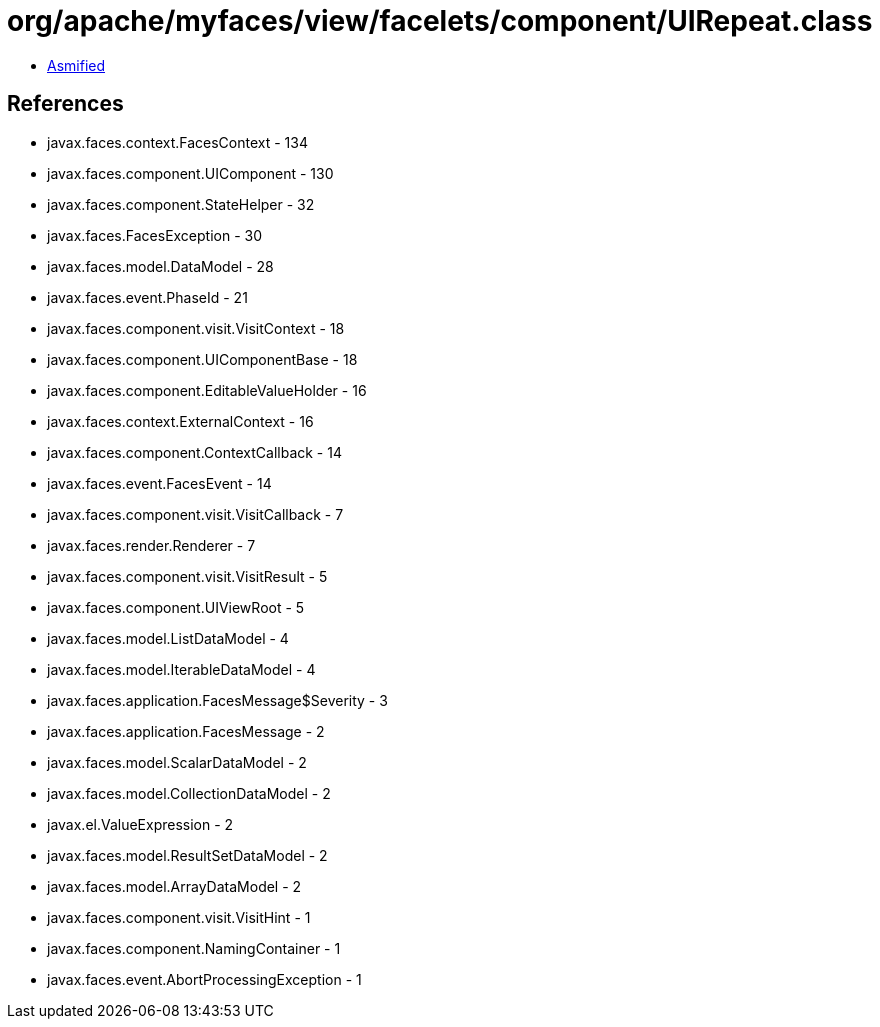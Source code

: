 = org/apache/myfaces/view/facelets/component/UIRepeat.class

 - link:UIRepeat-asmified.java[Asmified]

== References

 - javax.faces.context.FacesContext - 134
 - javax.faces.component.UIComponent - 130
 - javax.faces.component.StateHelper - 32
 - javax.faces.FacesException - 30
 - javax.faces.model.DataModel - 28
 - javax.faces.event.PhaseId - 21
 - javax.faces.component.visit.VisitContext - 18
 - javax.faces.component.UIComponentBase - 18
 - javax.faces.component.EditableValueHolder - 16
 - javax.faces.context.ExternalContext - 16
 - javax.faces.component.ContextCallback - 14
 - javax.faces.event.FacesEvent - 14
 - javax.faces.component.visit.VisitCallback - 7
 - javax.faces.render.Renderer - 7
 - javax.faces.component.visit.VisitResult - 5
 - javax.faces.component.UIViewRoot - 5
 - javax.faces.model.ListDataModel - 4
 - javax.faces.model.IterableDataModel - 4
 - javax.faces.application.FacesMessage$Severity - 3
 - javax.faces.application.FacesMessage - 2
 - javax.faces.model.ScalarDataModel - 2
 - javax.faces.model.CollectionDataModel - 2
 - javax.el.ValueExpression - 2
 - javax.faces.model.ResultSetDataModel - 2
 - javax.faces.model.ArrayDataModel - 2
 - javax.faces.component.visit.VisitHint - 1
 - javax.faces.component.NamingContainer - 1
 - javax.faces.event.AbortProcessingException - 1
